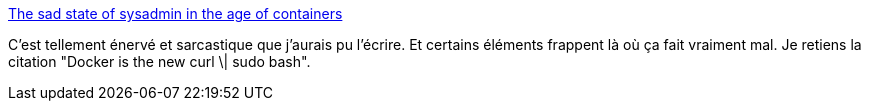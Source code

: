 :jbake-type: post
:jbake-status: published
:jbake-title: The sad state of sysadmin in the age of containers
:jbake-tags: system,programming,critique,_mois_mai,_année_2018
:jbake-date: 2018-05-17
:jbake-depth: ../
:jbake-uri: shaarli/1526534785000.adoc
:jbake-source: https://nicolas-delsaux.hd.free.fr/Shaarli?searchterm=https%3A%2F%2Fwww.vitavonni.de%2Fblog%2F201503%2F2015031201-the-sad-state-of-sysadmin-in-the-age-of-containers.html&searchtags=system+programming+critique+_mois_mai+_ann%C3%A9e_2018
:jbake-style: shaarli

https://www.vitavonni.de/blog/201503/2015031201-the-sad-state-of-sysadmin-in-the-age-of-containers.html[The sad state of sysadmin in the age of containers]

C'est tellement énervé et sarcastique que j'aurais pu l'écrire. Et certains éléments frappent là où ça fait vraiment mal. Je retiens la citation "Docker is the new curl \| sudo bash".
